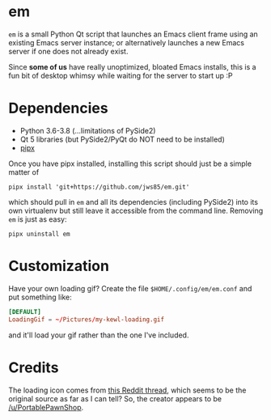 * em

~em~ is a small Python Qt script that launches an Emacs client frame
using an existing Emacs server instance; or alternatively launches a
new Emacs server if one does not already exist.

Since *some of us* have really unoptimized, bloated Emacs installs,
this is a fun bit of desktop whimsy while waiting for the server to
start up :P

* Dependencies

 - Python 3.6-3.8 (...limitations of PySide2)
 - Qt 5 libraries (but PySide2/PyQt do NOT need to be installed)
 - [[https://github.com/pipxproject/pipx][pipx]]

Once you have pipx installed, installing this script should just be a
simple matter of

#+begin_src shell
  pipx install 'git+https://github.com/jws85/em.git'
#+end_src

which should pull in ~em~ and all its dependencies (including PySide2)
into its own virtualenv but still leave it accessible from the command
line.  Removing ~em~ is just as easy:

#+begin_src shell
  pipx uninstall em
#+end_src

* Customization

Have your own loading gif?  Create the file ~$HOME/.config/em/em.conf~
and put something like:

#+begin_src conf
  [DEFAULT]
  LoadingGif = ~/Pictures/my-kewl-loading.gif
#+end_src

and it'll load your gif rather than the one I've included.

* Credits

The loading icon comes from [[https://www.reddit.com/r/loadingicon/comments/6hy8cd/when_loading_takes_forever_oc/][this Reddit thread]], which seems to be the
original source as far as I can tell?  So, the creator appears to be
[[https://www.reddit.com/user/PortablePawnShop][/u/PortablePawnShop]].
